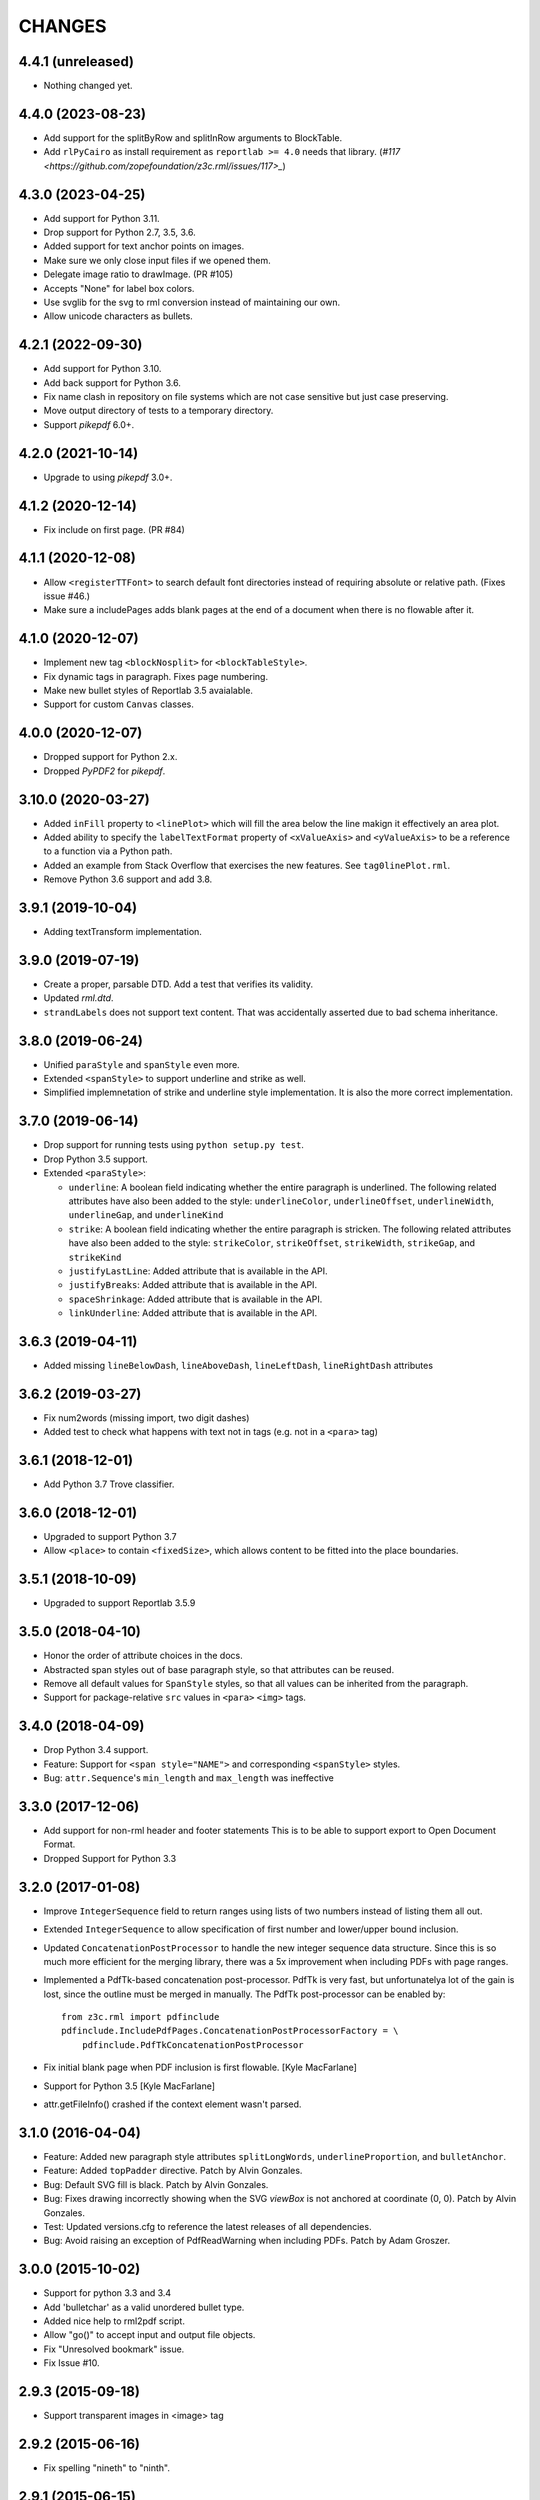 =======
CHANGES
=======

4.4.1 (unreleased)
------------------

- Nothing changed yet.


4.4.0 (2023-08-23)
------------------

- Add support for the splitByRow and splitInRow arguments to BlockTable.

- Add ``rlPyCairo`` as install requirement as ``reportlab >= 4.0`` needs that library.
  (`#117 <https://github.com/zopefoundation/z3c.rml/issues/117>_`)


4.3.0 (2023-04-25)
------------------

- Add support for Python 3.11.

- Drop support for Python 2.7, 3.5, 3.6.

- Added support for text anchor points on images.

- Make sure we only close input files if we opened them.

- Delegate image ratio to drawImage. (PR #105)

- Accepts "None" for label box colors.

- Use svglib for the svg to rml conversion instead of maintaining our own.

- Allow unicode characters as bullets.


4.2.1 (2022-09-30)
------------------

- Add support for Python 3.10.

- Add back support for Python 3.6.

- Fix name clash in repository on file systems which are not case sensitive but
  just case preserving.

- Move output directory of tests to a temporary directory.

- Support `pikepdf` 6.0+.


4.2.0 (2021-10-14)
------------------

- Upgrade to using `pikepdf` 3.0+.


4.1.2 (2020-12-14)
------------------

- Fix include on first page. (PR #84)


4.1.1 (2020-12-08)
------------------

- Allow ``<registerTTFont>`` to search default font directories instead of
  requiring absolute or relative path. (Fixes issue #46.)

- Make sure a includePages adds blank pages at the end of a document when
  there is no flowable after it.


4.1.0 (2020-12-07)
------------------

- Implement new tag ``<blockNosplit>`` for ``<blockTableStyle>``.

- Fix dynamic tags in paragraph. Fixes page numbering.

- Make new bullet styles of Reportlab 3.5 avaialable.

- Support for custom ``Canvas`` classes.


4.0.0 (2020-12-07)
------------------

- Dropped support for Python 2.x.

- Dropped `PyPDF2` for `pikepdf`.


3.10.0 (2020-03-27)
-------------------

- Added ``inFill`` property to ``<linePlot>`` which will fill the area below
  the line makign it effectively an area plot.

- Added ability to specify the ``labelTextFormat`` property of ``<xValueAxis>``
  and ``<yValueAxis>`` to be a reference to a function via a Python path.

- Added an example from Stack Overflow that exercises the new features. See
  ``tag0linePlot.rml``.

- Remove Python 3.6 support and add 3.8.


3.9.1 (2019-10-04)
------------------

- Adding textTransform implementation.


3.9.0 (2019-07-19)
------------------

- Create a proper, parsable DTD. Add a test that verifies its validity.

- Updated `rml.dtd`.

- ``strandLabels`` does not support text content. That was accidentally
  asserted due to bad schema inheritance.


3.8.0 (2019-06-24)
------------------

- Unified ``paraStyle`` and ``spanStyle`` even more.

- Extended ``<spanStyle>`` to support underline and strike as well.

- Simplified implemnetation of strike and underline style implementation. It
  is also the more correct implementation.


3.7.0 (2019-06-14)
------------------

- Drop support for running tests using ``python setup.py test``.

- Drop Python 3.5 support.

- Extended ``<paraStyle>``:

  * ``underline``: A boolean field indicating whether the entire paragraph is
    underlined. The following related attributes have also been added to the
    style: ``underlineColor``, ``underlineOffset``, ``underlineWidth``,
    ``underlineGap``, and ``underlineKind``

  * ``strike``: A boolean field indicating whether the entire paragraph is
    stricken. The following related attributes have also been added to the
    style: ``strikeColor``, ``strikeOffset``, ``strikeWidth``,
    ``strikeGap``, and ``strikeKind``

  * ``justifyLastLine``: Added attribute that is available in the API.

  * ``justifyBreaks``: Added attribute that is available in the API.

  * ``spaceShrinkage``: Added attribute that is available in the API.

  * ``linkUnderline``: Added attribute that is available in the API.


3.6.3 (2019-04-11)
------------------

- Added missing ``lineBelowDash``, ``lineAboveDash``, ``lineLeftDash``,
  ``lineRightDash`` attributes


3.6.2 (2019-03-27)
------------------

- Fix num2words (missing import, two digit dashes)

- Added test to check what happens with text not in tags
  (e.g. not in a ``<para>`` tag)


3.6.1 (2018-12-01)
------------------

- Add Python 3.7 Trove classifier.


3.6.0 (2018-12-01)
------------------

- Upgraded to support Python 3.7

- Allow ``<place>`` to contain ``<fixedSize>``, which allows content to be
  fitted into the place boundaries.


3.5.1 (2018-10-09)
------------------

- Upgraded to support Reportlab 3.5.9


3.5.0 (2018-04-10)
------------------

- Honor the order of attribute choices in the docs.

- Abstracted span styles out of base paragraph style, so that attributes can
  be reused.

- Remove all default values for ``SpanStyle`` styles, so that all values can
  be inherited from the paragraph.

- Support for package-relative ``src`` values in ``<para>`` ``<img>`` tags.


3.4.0 (2018-04-09)
------------------

- Drop Python 3.4 support.

- Feature: Support for ``<span style="NAME">`` and corresponding
  ``<spanStyle>`` styles.

- Bug: ``attr.Sequence``'s ``min_length`` and ``max_length`` was ineffective



3.3.0 (2017-12-06)
------------------

- Add support for non-rml header and footer statements
  This is to be able to support export to Open Document Format.

- Dropped Support for Python 3.3


3.2.0 (2017-01-08)
------------------

- Improve ``IntegerSequence`` field to return ranges using lists of two
  numbers instead of listing them all out.

- Extended ``IntegerSequence`` to allow specification of first number and
  lower/upper bound inclusion.

- Updated ``ConcatenationPostProcessor`` to handle the new integer sequence
  data structure. Since this is so much more efficient for the merging
  library, there was a 5x improvement when including PDFs with page ranges.

- Implemented a PdfTk-based concatenation post-processor. PdfTk is very fast,
  but unfortunatelya lot of the gain is lost, since the outline must be merged
  in manually. The PdfTk post-processor can be enabled by::

    from z3c.rml import pdfinclude
    pdfinclude.IncludePdfPages.ConcatenationPostProcessorFactory = \
        pdfinclude.PdfTkConcatenationPostProcessor

- Fix initial blank page when PDF inclusion is first flowable. [Kyle MacFarlane]

- Support for Python 3.5 [Kyle MacFarlane]

- attr.getFileInfo() crashed if the context element wasn't parsed.


3.1.0 (2016-04-04)
------------------

- Feature: Added new paragraph style attributes ``splitLongWords``,
  ``underlineProportion``, and ``bulletAnchor``.

- Feature: Added ``topPadder`` directive. Patch by Alvin Gonzales.

- Bug: Default SVG fill is black. Patch by Alvin Gonzales.

- Bug: Fixes drawing incorrectly showing when the SVG `viewBox` is not
  anchored at coordinate (0, 0). Patch by Alvin Gonzales.

- Test: Updated versions.cfg to reference the latest releases of all
  dependencies.

- Bug: Avoid raising an exception of PdfReadWarning when including PDFs.
  Patch by Adam Groszer.


3.0.0 (2015-10-02)
------------------

- Support for python 3.3 and 3.4

- Add 'bulletchar' as a valid unordered bullet type.

- Added nice help to rml2pdf script.

- Allow "go()" to accept input and output file objects.

- Fix "Unresolved bookmark" issue.

- Fix Issue #10.


2.9.3 (2015-09-18)
------------------

- Support transparent images in <image> tag


2.9.2 (2015-06-16)
------------------

- Fix spelling "nineth" to "ninth".


2.9.1 (2015-06-15)
------------------

- Add missing file missing from brow-bag 2.9.0 release.


2.9.0 (2015-06-15)
------------------

- Added support for more numbering schemes for ordered lists. The following
  new `bulletType` values are supported:

  * 'l' - Numbers as lower-cased text.
  * 'L' - Numbers as upper-cased text.
  * 'o' - Lower-cased ordinal with numbers converted to text.
  * 'O' - Upper-cased ordinal with numbers converted to text.
  * 'r' - Lower-cased ordinal with numbers.
  * 'R' - Upper-cased ordinal with numbers.

2.8.1 (2015-05-05)
------------------

- Added `barBorder` attribute to ``barCode`` and ``barCodeFlowable``
  tags. This attribute controls the thickness of a white border around a QR
  code.

2.8.0 (2015-02-02)
------------------

- Get version of reference manual from package version.

- Added the ability to specify any set of characters as the "bullet content"
  like it is supported by ReportLab.

- Fixed code to work with ReportLab 3.1.44.

2.7.2 (2014-10-28)
------------------

- Now the latest PyPDF2 versions are supported.


2.7.1 (2014-09-10)
------------------

- Fixed package name.


2.7.0 (2014-09-10)
------------------

- Added ``bulletType`` sypport for the ``listStyle`` tag.

- Added "bullet" as a valid unordered list type value.


2.6.0 (2014-07-24)
------------------

- Implemented ability to use the ``mergePage`` tag inside the ``pageTemplate``
  tag. This way you can use a PDF as a background for a page.

- Updated code to work with ReportLab 3.x, specifically the latest 3.1.8. This
  includes a monkeypatch to the code formatter for Python 2.

- Updated code to work with PyPDF2 1.21. There is a bug in 1.22 that prohibits
  us from upgrading fully.

- Changed buildout to create a testable set of scripts on Ubuntu. In the
  process all package versions were nailed for testing.


2.5.0 (2013-12-10)
------------------

- Reimplamented ``includePdfPages`` directive to use the new PyPDF2 merger
  component that supports simple appending of pages. Also optimized page
  creation and minimized file loading. All of this resulted in a 95% speedup.


2.4.1 (2013-12-10)
------------------

- Fixed a bug when rendering a table with the same style twice. Unfortuantely,
  Reportlab modifies a style during usage, so that a copy mustbe created for
  each use. [Marcin Nowak]


2.4.0 (2013-12-05)
------------------

- Switch from ``pyPdf`` to the newer, maintained ``PyPDF2`` library.


2.3.1 (2013-12-03)
------------------

- Report correct element during error reporting.

- ``registerFontFamily`` never worked until now, since the directive was not
  properly registered.


2.3.0 (2013-09-03)
------------------

- Added ``title``, ``subject``, ``author``, and ``creator`` attributes to
  ``document`` element. Those are set as PDF annotations, which are now
  commonly used to hint viewers window titles, etc. (Those fields are not
  available in RML2PDF.)


2.2.1 (2013-08-06)
------------------

- Make the number of max rendering passes configurable by exposing the setting
  in the API.

- Added `align` attribute to ``img`` tag.


2.2.0 (2013-07-08)
------------------

- Added a new console script "rml2pdf" that renders an RML file to PDF.

- Added ``preserveAspectRatio`` to ``img`` tag flowable. The attribute was
  already supported for the ``image`` tag.


2.1.0 (2013-03-07)
------------------

- Implemented all PDF viewer preferences. [Kyle MacFarlane]

  * HideToolbar
  * HideMenubar
  * HideWindowUI
  * FitWindow
  * CenterWindow
  * DisplayDocTitle
  * NonFullScreenPageMode
  * Direction
  * ViewArea
  * ViewClip
  * PrintArea
  * PrintClip
  * PrintScaling

  They are all available via the ``docinit`` tag.

- Added SVG support to the ``image`` and ``imageAndFlowables`` tags. [Kyle
  MacFarlane]

  Approach: Convert the drawing to a PIL ``Image`` instance and pass that
  around just like a regular image. The big problem is that in the conversion
  from ``Drawing`` to ``Image`` stroke width can often get messed up and
  become too thick. I think this is maybe down to how scaling is done but you
  can avoid it by editing the SVGs you want to insert. You also lose any
  transparency and get a white background. Basically you no longer really have
  a vector graphic but instead a 300 DPI bitmap that is automatically scaled
  to the correct size with little quality loss.

- Added ability to look for font files in packages using the standard
  "[package.path]/dir/filename" notation. [Kyle MacFarlane]

- Documented the ``pageSize`` versus ``pagesize`` attribute difference on
  ``template`` and ``pageTemplate`` elements compared to RML2PDF. [Kyle
  MacFarlane]

- ``namedString`` element now evaluates its contents so you can use things
  like ``pageNumber`` inside of it. [Kyle MacFarlane]

- Implemented ``evalString`` using Python's ``eval()`` with builtins
  disabled. [Kyle MacFarlane]

- ``getName`` element now checks if it has a default attribute. This is used
  as a width measurement for a first pass or as the actual value if the
  reference isn't resolved after the second pass. [Kyle MacFarlane]

- ``getName`` element now supports forward references. This means you can now
  do things like "Page X of Y". This only works in the ``drawString`` and
  ``para`` elements. [Kyle MacFarlane]

- General performance improvements. [Kyle MacFarlane]

- Improved performance by not applying a copy of the default style to every
  table cell and also by not even trying to initialise the attributes if lxml
  says they don't exist. [Kyle MacFarlane]

- ``MergePostProcessor`` class did not copy document info and table of
  contents (aka Outlines) of ``inputFile1``. That meant that if you used any
  ``includePdfPages`` or ``mergePage`` directives you lost any ``outlineAdd``
  directive effect. [Alex Garel]

- Fixed any failing tests, including the ones failing on Windows. [Kyle
  MacFarlane]

- Fixed the table borders not printing or even appearing in some
  viewers. [Kyle MacFarlane]

- Updated ``bootstrap.py`` and ``buildout.cfg`` to work with the latest
  version of ``zc.buildout``.

- Updated build to use latest version of lxml.


2.0.0 (2012-12-21)
------------------

- Implemented ``saveState`` and ``restoreState`` directives. (LP #666194)

- Implemented ``storyPlace`` directive. (LP #665941)

- Implemented ``clip`` attribute of ``path`` directive. See RML example 041.

- Added ``h4``, ``h5``, and ``h6`` directives.

- Implemented ``codesnippet`` directive.

- Implemented ``pageBreakBefore``, ``frameBreakBefore``, ``textTransform``,
  and ``endDots`` attributes for paragraph styles.

- Added ``maxLineLength`` and ``newLineChars`` attributes to the ``pre``
  directive.

- Implemented ``pageNumber`` element for all ``draw*String`` elements.

- Implemented ``NamedString`` directive.

- Implemented ``startIndex`` and ``showIndex`` directive. Also hooked up
  ``index`` in paragraphs properly. You can now create real book indexes.

- Implemented ``ol``, ``ul``, and ``li`` directives, which allow highly
  flexible lists to be created. Also implemented a complimentary ``listStyle``
  directive.

- Implemented the following doc-programming directives:

    * docAssert
    * docAssign
    * docElse
    * docIf
    * docExec
    * docPara
    * docWhile

- Added ``encName`` attribute to ``registerCidFont`` directive.

- Renamed ``bookmark`` to ``bookmarkPage``.

- Created a new canvas directive called ``bookmark``.

- Added ``img`` directive, which is a simple image flowable.

- Implemented crop marks support fully.

- Added ``pageLayout`` and ``pageMode`` to ``docInit`` directive.

- Implemented all logging related directives.

- Implemented ``color`` directive inside the ``initialize`` directive.

- Renamed ``pdfInclude`` to documented ``includePdfPages`` and added `pages`
  attribute, so that you can only include specific pages.

- Don't show "doc" namespace in reference snippets.

- Create a list of RML2PDF and z3c.rml differences.

- Implemented the ``ABORT_ON_INVALID_DIRECTIVE`` flag, that when set ``True``
  will raise a ``ValueError`` error on the first occurence of a bad tag.

- Implemented ``setFontSize`` directive for page drawings.

- Implemented ``plugInGraphic`` which allows inserting graphics rendered in
  Python.

- Added `href` and `destination` to table cells and rectangles.

- Bug: Due to a logic error, bad directives were never properly detected and
  logged about.

- Bug: Overwriting the default paragraph styles did not work properly.

- Bug: Specifying a color in any tag inside the paragraph would fail, if the
  color was a referenced name.

- Bug: Moved premature ``getName`` evaluation into runtime to properly handle
  synamic content now. This is now properly done for any paragraph and
  draw string variant.

- Bug: Fixed DTD generator to properly ignore Text Nodes as attributes. Also
  text nodes were not properly documented as element PCDATA.


1.1.0 (2012-12-18)
------------------

- Upgrade to ReportLab 2.6. This required some font changes and several
  generated PDFs did not match, since some default fonts changed to sans-serif.

- Added ``pdfInclude`` directive from Alex Garel. (LP #969399).

- Switched to Pillow (from PIL).

- Switched RML highlighting in RML Reference from SilverCity to Pygments.

- Bug: Addressed a bug in ReportLab 2.6 that disallowed 3-D pie charts from
  rendering.

- Bug: Properly reset pdfform before rendering a document.

- Bug: Reset fonts properly before a rendering.


1.0.0 (2012-04-02)
------------------

- Using Python's ``doctest`` module instead of depreacted
  ``zope.testing.doctest``.


0.9.1 (2010-07-22)
------------------

- I found a more complete paragraph border patch from Yuan Hong. Now the DTD
  is updated, the border supports a border radius and the tag-para.rml sample
  has been updated.


0.9.0 (2010-07-22)
------------------

- Upgraded to ReportLab 2.4. This required some font changes and several
  generated PDFs did not match, since some default fonts changed.

- Upgraded to latest lxml. This only required a trivial change. Patch by Felix
  Schwarz.

- Implemented ``linePlot3D`` directive. Patch by Faisal Puthuparackat.

- Added paragraph border support. Patch by Yuan Hong.

- Bug: Fixed version number in reference.pt. Patch by Felix Schwarz.

- Bug: Write PDF documents in binary mode. Patch by Felix Schwarz.


0.8.0 (2009-02-18)
------------------

- Bug: Use python executable as a part of the subprocess command.

- Add support for RML's `pageNumber` element.


0.7.3 (2007-11-10)
------------------

- Make sure that the output dir is included in the distribution.


0.7.2 (2007-11-10)
------------------

- Upgraded to work with ReportLab 2.1 and lxml 1.3.6.

- Fix sub-process tests for a pure egg setup.


0.7.1 (2007-07-31)
------------------

- Bug: When the specified page size (within the ``pageInfo`` element) was a
  word or set thereof, the processing would fail. Thanks to Chris Zelenak for
  reporting the bug and providing a patch.


0.7.0 (2007-06-19)
------------------

- Feature: Added a Chinese PDF sample file to ``tests/expected`` under the
  name ``sample-shipment-chinese.pdf``.

- Feature: Added another tag that is commonly needed in projects. The
  ``<keepTogether>`` tag will keep the child flowables in the same frame.
  When necessary, the frame break will be automatic. Patch by Yuan Hong.

- Feature: Added the "alignment" attribute to the ``blockTable``
  directive. This attribute defines the horizontal alignment for a table that
  is not 100% in width of the containing flowable. Patch by Yuan Hong.

- Feature: When creating Chinese PDF documents, the normal TTF for Chinese
  printing is 'simsun'. However, when bold text is neeed, we switch to
  'simhei'. To properly register this, we need the
  ``reportlab.lib.fonts.addMapping`` function. This is missing in the reportlab
  RML specification, so a new directive has been defined::

    <addMapping faceName="simsun" bold="1" italic="0" psName="simhei" />

  Patch by Yuan Hong.

- Feature: The ``para`` and ``paraStyle`` directive now support the "wordWrap"
  attribute, which allows for selecting a different wrod wrapping
  algorithm. This is needed because some far-East Asian languages do not use
  white space to separate words. Patch by Yuan Hong.

- Bug: Handle Windows drive letters correctly. Report and fix by Yuan Hong.


0.6.0 (2007-06-19)
------------------

- Bug: Fixed setup.py to include all dependencies.

- Bug: Added test to show that a blocktable style can be applied multiple
  times. A user reported that this is not working, but I could not replicate
  the problem.

- Update: Updated the expected renderings to ReportLab 2.1. There were some
  good layout fixes that broke the image comparison.


0.5.0 (2007-04-01)
------------------

- Initial Release
